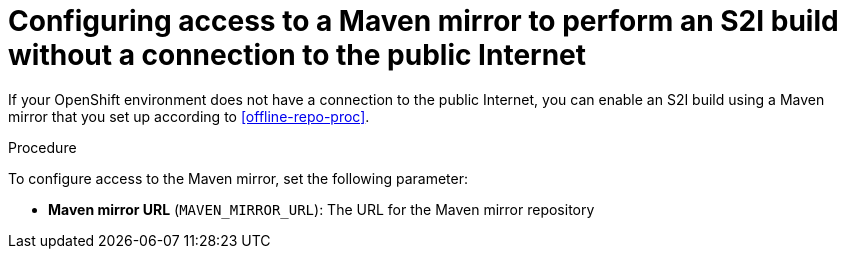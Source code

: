 [id='template-deploy-nopubnet-s2i-{context}-proc']
= Configuring access to a Maven mirror to perform an S2I build without a connection to the public Internet

If your OpenShift environment does not have a connection to the public Internet, you can enable an S2I build using a Maven mirror that you set up according to <<offline-repo-proc>>.

.Procedure

To configure access to the Maven mirror, set the following parameter:

* *Maven mirror URL* (`MAVEN_MIRROR_URL`): The URL for the Maven mirror repository 